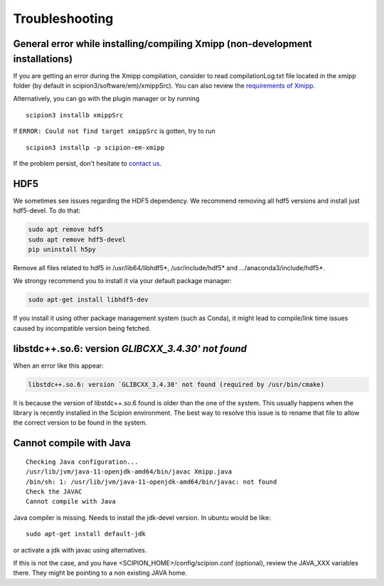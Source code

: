 Troubleshooting
--------------------------------------

General error while installing/compiling Xmipp (non-development installations)
^^^^^^^^^^^^^^^^^^^^^^^^^^^^^^^^^^^^^^^^^^^^^^^^^^^^^^^^^^^^^^^^^^^^^^^^^^^^^^^^

If you are getting an error during the Xmipp compilation, consider to read compilationLog.txt file located in the xmipp folder (by default in scipion3/software/em)/xmippSrc). You can also review the  `requirements of Xmipp <https://i2pc.github.io/docs/Installation/Requirements/index.html>`_.

Alternatively, you can go with the plugin manager or by running

::

    scipion3 installb xmippSrc 

If ``ERROR: Could not find target xmippSrc`` is gotten, try to run

::

    scipion3 installp -p scipion-em-xmipp 


If the problem persist, don't hesitate to `contact us <https://scipion-em.github.io/docs/release-3.0.0/docs/misc/contact-us.html#contact-us>`__.


HDF5
^^^^^^^^^^^^^^^^^^^^^^^^^^

We sometimes see issues regarding the HDF5 dependency.
We recommend removing all hdf5 versions and install just hdf5-devel. To do that:


.. code-block:: bash

    sudo apt remove hdf5
    sudo apt remove hdf5-devel
    pip uninstall h5py

Remove all files related to hdf5 in /usr/lib64/libhdf5*, /usr/include/hdf5* and .../anaconda3/include/hdf5*. 

We strongy recommend you to install it via your default package manager:

.. code-block:: bash

    sudo apt-get install libhdf5-dev

If you install it using other package management system (such as Conda), it might lead to compile/link time issues caused by incompatible version being fetched.




libstdc++.so.6: version `GLIBCXX_3.4.30' not found` 
^^^^^^^^^^^^^^^^^^^^^^^^^^^^^^^^^^^^^^^^^^^^^^^^^^^^
When an error like this appear: 

.. code-block:: bash

    libstdc++.so.6: version `GLIBCXX_3.4.30' not found (required by /usr/bin/cmake)

It is because the version of libstdc++.so.6 found is older than the one of the system. This usually happens when the library is recently installed in the Scipion environment. The best way to resolve this issue is to rename that file to allow the correct version to be found in the system.

.. code-block:: bash
    mv libstdc++.so.VERSION_ENV. libstdc++.so.VERSION_ENV.old



Cannot compile with Java
^^^^^^^^^^^^^^^^^^^^^^^^^^




::

    Checking Java configuration...
    /usr/lib/jvm/java-11-openjdk-amd64/bin/javac Xmipp.java
    /bin/sh: 1: /usr/lib/jvm/java-11-openjdk-amd64/bin/javac: not found
    Check the JAVAC
    Cannot compile with Java

Java compiler is missing. Needs to install the jdk-devel version.
In ubuntu would be like:

::

    sudo apt-get install default-jdk

or activate a jdk with javac using alternatives.  

If this is not the case, and you have <SCIPION_HOME>/config/scipion.conf (optional),
review the JAVA_XXX variables there. They might be pointing to a non existing JAVA home.

